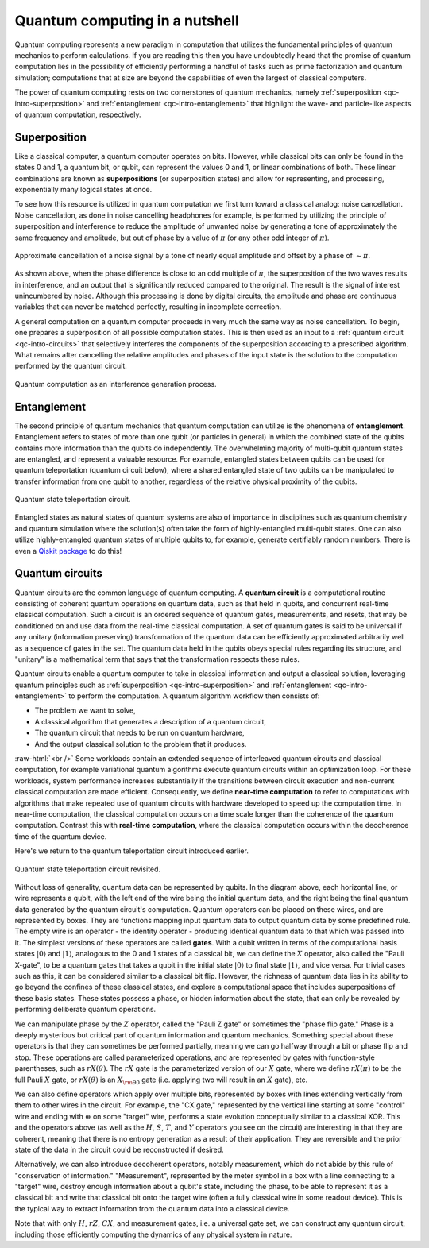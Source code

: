 .. _qc-intro:

===============================
Quantum computing in a nutshell
===============================

Quantum computing represents a new paradigm in computation that utilizes the fundamental
principles of quantum mechanics to perform calculations.  If you are reading this then you 
have undoubtedly heard that the promise of quantum computation lies in the possibility of
efficiently performing a handful of tasks such as prime factorization and quantum simulation;
computations that at size are beyond the capabilities of even the largest of classical computers.

The power of quantum computing rests on two cornerstones of quantum mechanics, namely
:ref:`superposition <qc-intro-superposition>` and 
:ref:`entanglement <qc-intro-entanglement>` that highlight the wave- and particle-like aspects
of quantum computation, respectively.


.. _qc-intro-superposition:

Superposition
=============

Like a classical computer, a quantum computer operates on bits.  However, while classical bits can
only be found in the states 0 and 1, a quantum bit, or qubit, can represent the values 0 and 1, 
or linear combinations of both.  These linear combinations are known as **superpositions** 
(or superposition states) and allow for representing, and processing, exponentially many
logical states at once.

To see how this resource is utilized in quantum computation we first turn toward a classical
analog: noise cancellation.  Noise cancellation, as done in noise cancelling headphones for example,
is performed by utilizing the principle of superposition and interference to reduce the amplitude
of unwanted noise by generating a tone of approximately the same frequency and amplitude, but out
of phase by a value of :math:`\pi` (or any other odd integer of :math:`\pi`). 

.. figure:: images/noise_cancel.png
   :scale: 40 %
   :align: center

   Approximate cancellation of a noise signal by a tone of nearly equal amplitude
   and offset by a phase of :math:`\sim \pi`.
   

As shown above, when the phase difference is close to an odd multiple of :math:`\pi`,
the superposition of the two waves results in interference, and an output that is
significantly reduced compared to the original.  The result is the signal of interest
unincumbered by noise. Although this processing is done by digital circuits, the amplitude
and phase are continuous variables that can never be matched perfectly, resulting in
incomplete correction.

A general computation on a quantum computer proceeds in very much the same way as
noise cancellation. To begin, one prepares a superposition of all possible computation
states.  This is then used as an input to a :ref:`quantum circuit <qc-intro-circuits>` that
selectively interferes the components of the superposition according to a prescribed algorithm.
What remains after cancelling the relative amplitudes and phases of the input state is the
solution to the computation performed by the quantum circuit.

.. figure:: images/quantum_interference.png
   :align: center

   Quantum computation as an interference generation process.

.. _qc-intro-entanglement:

Entanglement
============

The second principle of quantum mechanics that quantum computation can utilize is the
phenomena of **entanglement**.  Entanglement refers to states of more than one qubit 
(or particles in general) in which the combined state of the qubits contains more
information than the qubits do independently.  The overwhelming majority of multi-qubit quantum
states are entangled, and represent a valuable resource.  For example, entangled states between
qubits can be used for quantum teleportation (quantum circuit below), where a shared entangled
state of two qubits can be manipulated to transfer information from one qubit to another,
regardless of the relative physical proximity of the qubits.


.. figure:: images/teleportation.png
   :align: center

   Quantum state teleportation circuit.

Entangled states as natural states of quantum systems are also of importance in disciplines
such as quantum chemistry and quantum simulation where the solution(s) often take the form
of highly-entangled multi-qubit states.  One can also utilize highly-entangled quantum states 
of multiple qubits to, for example, generate certifiably random numbers.  There is even a `Qiskit
package <https://qiskit-rng.readthedocs.io/en/latest/>`_ to do this!


.. _qc-intro-circuits:

Quantum circuits
================

Quantum circuits are the common language of quantum computing.  A **quantum circuit** is a
computational routine consisting of coherent quantum operations on quantum data, such as that
held in qubits, and concurrent real-time classical computation. Such a circuit is an ordered
sequence of quantum gates, measurements, and resets, that may be conditioned on and use data
from the real-time classical computation. A set of quantum gates is said to be universal if
any unitary (information preserving) transformation of the quantum data can be efficiently
approximated arbitrarily well as a sequence of gates in the set. The quantum data held in
the qubits obeys special rules regarding its structure, and "unitary" is a mathematical
term that says that the transformation respects these rules. 

Quantum circuits enable a quantum computer to take in classical information and output a
classical solution, leveraging quantum principles such as
:ref:`superposition <qc-intro-superposition>` and
:ref:`entanglement <qc-intro-entanglement>` to perform the computation.
A quantum algorithm workflow then consists of: 

- The problem we want to solve, 
- A classical algorithm that generates a description of a quantum circuit, 
- The quantum circuit that needs to be run on quantum hardware, 
- And the output classical solution to the problem that it produces.

:raw-html:`<br />`
Some workloads contain an extended sequence of interleaved quantum circuits and classical
computation, for example variational quantum algorithms execute quantum circuits within an
optimization loop. For these workloads, system performance increases substantially if the
transitions between circuit execution and non-current classical computation are made efficient.
Consequently, we define **near-time computation** to refer to computations with algorithms that make
repeated use of quantum circuits with hardware developed to speed up the computation time. In
near-time computation, the classical computation occurs on a time scale longer than the coherence
of the quantum computation. Contrast this with **real-time computation**, where the classical
computation occurs within the decoherence time of the quantum device.

Here's we return to the quantum teleportation circuit introduced earlier.

.. figure:: images/teleportation_detailed.png
   :align: center

   Quantum state teleportation circuit revisited.

Without loss of generality, quantum data can be represented by qubits. In the diagram above, 
each horizontal line, or wire represents a qubit, with the left end of the wire being the
initial quantum data, and the right being the final quantum data generated by the quantum 
circuit's computation. Quantum operators can be placed on these wires, and are represented
by boxes. They are functions mapping input quantum data to output quantum data by some
predefined rule. The empty wire is an operator - the identity operator - producing identical
quantum data to that which was passed into it. The simplest versions of these operators are
called **gates**. With a qubit written in terms of the computational basis states
:math:`|0\rangle` and :math:`|1\rangle`, analogous to the 0 and 1 states of a classical
bit, we can define the :math:`X` operator, also called the "Pauli X-gate", to be a quantum
gates that takes a qubit in the initial state :math:`|0\rangle` to final state
:math:`|1\rangle`, and vice versa. For trivial cases such as this, it can be considered
similar to a classical bit flip. However, the richness of quantum data lies in its ability
to go beyond the confines of these classical states, and explore a computational space that
includes superpositions of these basis states. These states possess a phase, or hidden information
about the state, that can only be revealed by performing deliberate quantum operations.
 
We can manipulate phase by the :math:`Z` operator, called the "Pauli Z gate" or sometimes the 
"phase flip gate." Phase is a deeply mysterious but critical part of quantum information
and quantum mechanics. Something special about these operators is that they can sometimes
be performed partially, meaning we can go halfway through a bit or phase flip and stop.
These operations are called parameterized operations, and are represented by gates with
function-style parentheses, such as :math:`rX(\theta)`. The :math:`rX` gate is the
parameterized version of our :math:`X` gate, where we define :math:`rX(\pi)` to be the
full Pauli :math:`X` gate, or :math:`rX(\theta)` is an :math:`X_{\rm 90}`
gate (i.e. applying two will result in an :math:`X` gate), etc.
 
We can also define operators which apply over multiple bits, represented by boxes with
lines extending vertically from them to other wires in the circuit. For example, the 
"CX gate," represented by the vertical line starting at some "control" wire and ending 
with :math:`\oplus` on some "target" wire, performs a state evolution conceptually similar to a 
classical XOR. This and the operators above (as well as the :math:`H`, :math:`S`, :math:`T`,
and :math:`Y` operators you see on the circuit) are interesting in that they are coherent,
meaning that there is no entropy generation as a result of their application. They are
reversible and the prior state of the data in the circuit could be reconstructed if desired.
 
Alternatively, we can also introduce decoherent operators, notably measurement, which do
not abide by this rule of "conservation of information." "Measurement", represented by
the meter symbol in a box with a line connecting to a "target" wire, destroy enough
information about a qubit's state, including the phase, to be able to represent it as
a classical bit and write that classical bit onto the target wire (often a fully classical
wire in some readout device). This is the typical way to extract information from the
quantum data into a classical device.
 
Note that with only :math:`H`, :math:`rZ`, :math:`CX`, and measurement gates, i.e. a universal
gate set, we can construct any quantum circuit, including those efficiently computing the dynamics
of any physical system in nature.

